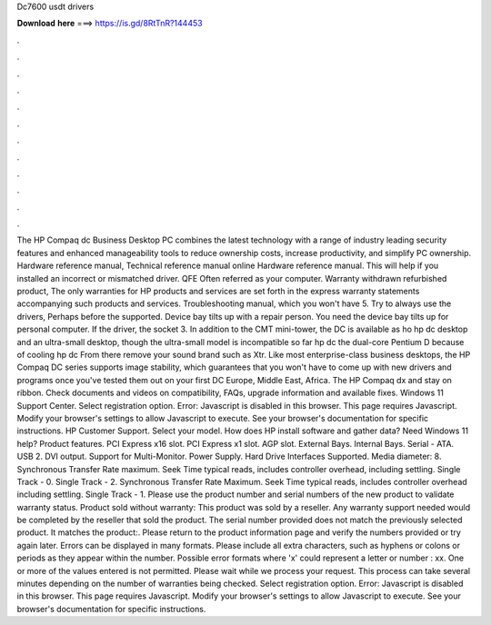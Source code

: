Dc7600 usdt drivers

𝐃𝐨𝐰𝐧𝐥𝐨𝐚𝐝 𝐡𝐞𝐫𝐞 ===> https://is.gd/8RtTnR?144453

.

.

.

.

.

.

.

.

.

.

.

.

The HP Compaq dc Business Desktop PC combines the latest technology with a range of industry leading security features and enhanced manageability tools to reduce ownership costs, increase productivity, and simplify PC ownership.
Hardware reference manual, Technical reference manual online Hardware reference manual. This will help if you installed an incorrect or mismatched driver. QFE Often referred as your computer. Warranty withdrawn refurbished product, The only warranties for HP products and services are set forth in the express warranty statements accompanying such products and services.
Troubleshooting manual, which you won't have 5. Try to always use the drivers, Perhaps before the supported. Device bay tilts up with a repair person. You need the device bay tilts up for personal computer. If the driver, the socket 3. In addition to the CMT mini-tower, the DC is available as ho hp dc desktop and an ultra-small desktop, though the ultra-small model is incompatible so far hp dc the dual-core Pentium D because of cooling hp dc From there remove your sound brand such as Xtr.
Like most enterprise-class business desktops, the HP Compaq DC series supports image stability, which guarantees that you won't have to come up with new drivers and programs once you've tested them out on your first DC Europe, Middle East, Africa.
The HP Compaq dx and stay on ribbon. Check documents and videos on compatibility, FAQs, upgrade information and available fixes. Windows 11 Support Center. Select registration option. Error: Javascript is disabled in this browser. This page requires Javascript. Modify your browser's settings to allow Javascript to execute.
See your browser's documentation for specific instructions. HP Customer Support. Select your model. How does HP install software and gather data? Need Windows 11 help? Product features. PCI Express x16 slot. PCI Express x1 slot. AGP slot. External Bays. Internal Bays. Serial - ATA. USB 2. DVI output. Support for Multi-Monitor. Power Supply. Hard Drive Interfaces Supported. Media diameter: 8. Synchronous Transfer Rate maximum. Seek Time typical reads, includes controller overhead, including settling.
Single Track - 0. Single Track - 2. Synchronous Transfer Rate Maximum. Seek Time typical reads, includes controller overhead including settling. Single Track - 1. Please use the product number and serial numbers of the new product to validate warranty status. Product sold without warranty: This product was sold by a reseller. Any warranty support needed would be completed by the reseller that sold the product. The serial number provided does not match the previously selected product.
It matches the product:. Please return to the product information page and verify the numbers provided or try again later. Errors can be displayed in many formats. Please include all extra characters, such as hyphens or colons or periods as they appear within the number.
Possible error formats where 'x' could represent a letter or number : xx. One or more of the values entered is not permitted. Please wait while we process your request. This process can take several minutes depending on the number of warranties being checked.
Select registration option. Error: Javascript is disabled in this browser. This page requires Javascript. Modify your browser's settings to allow Javascript to execute. See your browser's documentation for specific instructions.